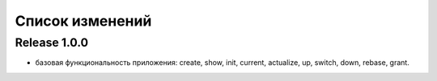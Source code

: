 ================
Список изменений
================

Release 1.0.0
-------------

* базовая функциональность приложения: create, show, init, current, actualize,
  up, switch, down, rebase, grant.

